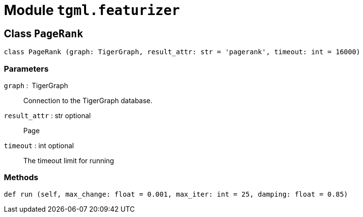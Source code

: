 = Module `tgml.featurizer`

== Class `PageRank`
[,python]
----
class PageRank (graph: TigerGraph, result_attr: str = 'pagerank', timeout: int = 16000)
----

=== Parameters
`graph` : TigerGraph::
Connection to the TigerGraph database.
`result_attr` : str optional::
Page
`timeout` : int optional::
The timeout limit for running

=== Methods
[,python]
----
def run (self, max_change: float = 0.001, max_iter: int = 25, damping: float = 0.85)
----